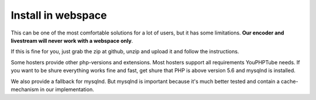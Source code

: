 Install in webspace
^^^^^^^^^^^^^^^^^^^

This can be one of the most comfortable solutions for a lot of users, but it has some limitations. **Our encoder and livestream will never work with a webspace only**.

If this is fine for you, just grab the zip at github, unzip and upload it and follow the instructions.

Some hosters provide other php-versions and extensions. Most hosters support all requirements YouPHPTube needs. If you want to be shure everything works fine and fast, get shure that PHP is above version 5.6 and mysqlnd is installed.

We also provide a fallback for mysqlnd. But mysqlnd is important because it's much better tested and contain a cache-mechanism in our implementation.


